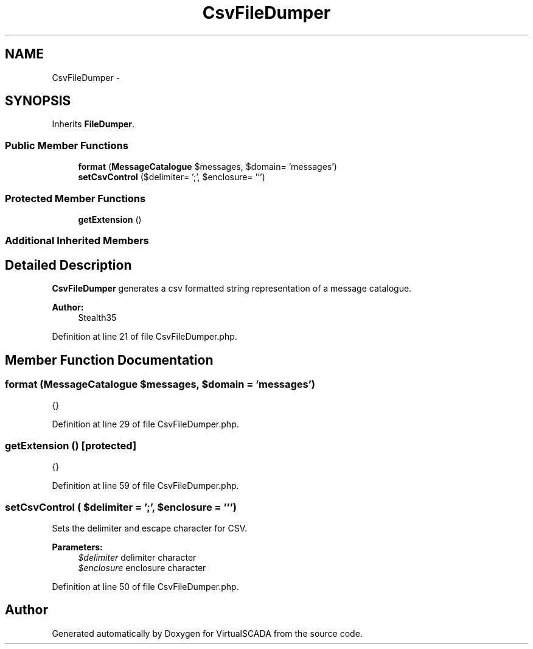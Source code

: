 .TH "CsvFileDumper" 3 "Tue Apr 14 2015" "Version 1.0" "VirtualSCADA" \" -*- nroff -*-
.ad l
.nh
.SH NAME
CsvFileDumper \- 
.SH SYNOPSIS
.br
.PP
.PP
Inherits \fBFileDumper\fP\&.
.SS "Public Member Functions"

.in +1c
.ti -1c
.RI "\fBformat\fP (\fBMessageCatalogue\fP $messages, $domain= 'messages')"
.br
.ti -1c
.RI "\fBsetCsvControl\fP ($delimiter= ';', $enclosure= ''') "
.br
.in -1c
.SS "Protected Member Functions"

.in +1c
.ti -1c
.RI "\fBgetExtension\fP ()"
.br
.in -1c
.SS "Additional Inherited Members"
.SH "Detailed Description"
.PP 
\fBCsvFileDumper\fP generates a csv formatted string representation of a message catalogue\&.
.PP
\fBAuthor:\fP
.RS 4
Stealth35 
.RE
.PP

.PP
Definition at line 21 of file CsvFileDumper\&.php\&.
.SH "Member Function Documentation"
.PP 
.SS "format (\fBMessageCatalogue\fP $messages,  $domain = \fC'messages'\fP)"
{} 
.PP
Definition at line 29 of file CsvFileDumper\&.php\&.
.SS "getExtension ()\fC [protected]\fP"
{} 
.PP
Definition at line 59 of file CsvFileDumper\&.php\&.
.SS "setCsvControl ( $delimiter = \fC';'\fP,  $enclosure = \fC'''\fP)"
Sets the delimiter and escape character for CSV\&.
.PP
\fBParameters:\fP
.RS 4
\fI$delimiter\fP delimiter character 
.br
\fI$enclosure\fP enclosure character 
.RE
.PP

.PP
Definition at line 50 of file CsvFileDumper\&.php\&.

.SH "Author"
.PP 
Generated automatically by Doxygen for VirtualSCADA from the source code\&.
